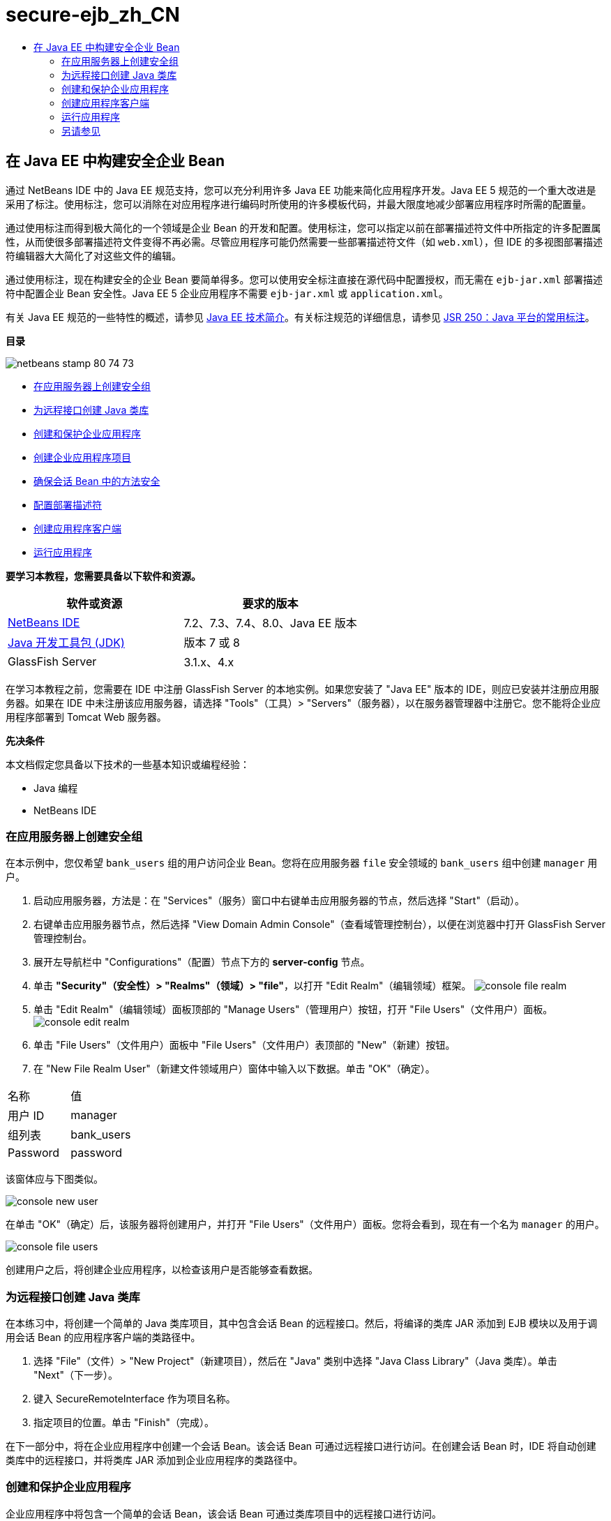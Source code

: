 // 
//     Licensed to the Apache Software Foundation (ASF) under one
//     or more contributor license agreements.  See the NOTICE file
//     distributed with this work for additional information
//     regarding copyright ownership.  The ASF licenses this file
//     to you under the Apache License, Version 2.0 (the
//     "License"); you may not use this file except in compliance
//     with the License.  You may obtain a copy of the License at
// 
//       http://www.apache.org/licenses/LICENSE-2.0
// 
//     Unless required by applicable law or agreed to in writing,
//     software distributed under the License is distributed on an
//     "AS IS" BASIS, WITHOUT WARRANTIES OR CONDITIONS OF ANY
//     KIND, either express or implied.  See the License for the
//     specific language governing permissions and limitations
//     under the License.
//

= secure-ejb_zh_CN
:jbake-type: page
:jbake-tags: old-site, needs-review
:jbake-status: published
:keywords: Apache NetBeans  secure-ejb_zh_CN
:description: Apache NetBeans  secure-ejb_zh_CN
:toc: left
:toc-title:

== 在 Java EE 中构建安全企业 Bean

通过 NetBeans IDE 中的 Java EE 规范支持，您可以充分利用许多 Java EE 功能来简化应用程序开发。Java EE 5 规范的一个重大改进是采用了标注。使用标注，您可以消除在对应用程序进行编码时所使用的许多模板代码，并最大限度地减少部署应用程序时所需的配置量。

通过使用标注而得到极大简化的一个领域是企业 Bean 的开发和配置。使用标注，您可以指定以前在部署描述符文件中所指定的许多配置属性，从而使很多部署描述符文件变得不再必需。尽管应用程序可能仍然需要一些部署描述符文件（如 `web.xml`），但 IDE 的多视图部署描述符编辑器大大简化了对这些文件的编辑。

通过使用标注，现在构建安全的企业 Bean 要简单得多。您可以使用安全标注直接在源代码中配置授权，而无需在 `ejb-jar.xml` 部署描述符中配置企业 Bean 安全性。Java EE 5 企业应用程序不需要 `ejb-jar.xml` 或 `application.xml`。

有关 Java EE 规范的一些特性的概述，请参见 link:javaee-intro.html[Java EE 技术简介]。有关标注规范的详细信息，请参见 link:http://jcp.org/en/jsr/detail?id=250[JSR 250：Java 平台的常用标注]。

*目录*

image:netbeans-stamp-80-74-73.png[title="此页上的内容适用于 NetBeans IDE 7.2、7.3、7.4 和 8.0"]

* link:#ex2[在应用服务器上创建安全组]
* link:#ex2b[为远程接口创建 Java 类库]
* link:#ex3[创建和保护企业应用程序]
* link:#ex3a[创建企业应用程序项目]
* link:#ex3b[确保会话 Bean 中的方法安全]
* link:#ex3c[配置部署描述符]
* link:#ex4[创建应用程序客户端]
* link:#ex5[运行应用程序]

*要学习本教程，您需要具备以下软件和资源。*

|===
|软件或资源 |要求的版本 

|link:https://netbeans.org/downloads/index.html[NetBeans IDE] |7.2、7.3、7.4、8.0、Java EE 版本 

|link:http://www.oracle.com/technetwork/java/javase/downloads/index.html[Java 开发工具包 (JDK)] |版本 7 或 8 

|GlassFish Server |3.1.x、4.x 
|===

在学习本教程之前，您需要在 IDE 中注册 GlassFish Server 的本地实例。如果您安装了 "Java EE" 版本的 IDE，则应已安装并注册应用服务器。如果在 IDE 中未注册该应用服务器，请选择 "Tools"（工具）> "Servers"（服务器），以在服务器管理器中注册它。您不能将企业应用程序部署到 Tomcat Web 服务器。

*先决条件*

本文档假定您具备以下技术的一些基本知识或编程经验：

* Java 编程
* NetBeans IDE

=== 在应用服务器上创建安全组

在本示例中，您仅希望 `bank_users` 组的用户访问企业 Bean。您将在应用服务器 `file` 安全领域的 `bank_users` 组中创建 `manager` 用户。

1. 启动应用服务器，方法是：在 "Services"（服务）窗口中右键单击应用服务器的节点，然后选择 "Start"（启动）。
2. 右键单击应用服务器节点，然后选择 "View Domain Admin Console"（查看域管理控制台），以便在浏览器中打开 GlassFish Server 管理控制台。
3. 展开左导航栏中 "Configurations"（配置）节点下方的 *server-config* 节点。
4. 单击 *"Security"（安全性）> "Realms"（领域）> "file"*，以打开 "Edit Realm"（编辑领域）框架。
image:console-file-realm.png[title="在应用服务器的管理控制台中选择文件领域节点"]
5. 单击 "Edit Realm"（编辑领域）面板顶部的 "Manage Users"（管理用户）按钮，打开 "File Users"（文件用户）面板。
image:console-edit-realm.png[title="应用服务器的管理控制台中的 "Edit Realm"（编辑领域）面板代码"]
6. 单击 "File Users"（文件用户）面板中 "File Users"（文件用户）表顶部的 "New"（新建）按钮。
7. 在 "New File Realm User"（新建文件领域用户）窗体中输入以下数据。单击 "OK"（确定）。
|===

|名称 |值 

|用户 ID |manager 

|组列表 |bank_users 

|Password |password 
|===

该窗体应与下图类似。

image:console-new-user.png[title="应用服务器的管理控制台中的 "New File Realm User"（新建文件领域用户）面板"]

在单击 "OK"（确定）后，该服务器将创建用户，并打开 "File Users"（文件用户）面板。您将会看到，现在有一个名为 `manager` 的用户。

image:console-file-users.png[title="管理控制台中包含用户列表的 "File Users"（文件用户）面板"]

创建用户之后，将创建企业应用程序，以检查该用户是否能够查看数据。

=== 为远程接口创建 Java 类库

在本练习中，将创建一个简单的 Java 类库项目，其中包含会话 Bean 的远程接口。然后，将编译的类库 JAR 添加到 EJB 模块以及用于调用会话 Bean 的应用程序客户端的类路径中。

1. 选择 "File"（文件）> "New Project"（新建项目），然后在 "Java" 类别中选择 "Java Class Library"（Java 类库）。单击 "Next"（下一步）。
2. 键入 SecureRemoteInterface 作为项目名称。
3. 指定项目的位置。单击 "Finish"（完成）。

在下一部分中，将在企业应用程序中创建一个会话 Bean。该会话 Bean 可通过远程接口进行访问。在创建会话 Bean 时，IDE 将自动创建类库中的远程接口，并将类库 JAR 添加到企业应用程序的类路径中。

=== 创建和保护企业应用程序

企业应用程序中将包含一个简单的会话 Bean，该会话 Bean 可通过类库项目中的远程接口进行访问。

==== 创建企业应用程序项目

在本练习中，将创建一个包含 EJB 模块的企业应用程序。

1. 选择 "File"（文件）> "New Project"（新建项目）（Ctrl-Shift-N 组合键；在 Mac 上为 ⌘-Shift-N 组合键），然后从 "Java EE" 类别中选择 "Enterprise Application"（企业应用程序）模板。单击 "Next"（下一步）。
2. 键入 *Secure* 作为项目名称，并设置项目位置。
3. 取消选中 "Use Dedicated Folder"（使用专用文件夹）选项（如果该选项处于选中状态）。

在本教程中，我们将项目库复制到一个专门的文件夹中，因为需要与其他用户或项目共享库。

单击 "Next"（下一步）。
4. 将服务器设置为 "GlassFish"，并将 Java EE 版本设置为 "Java EE 6"。
5. 选中 "Create EJB Module"（创建 EJB 模块），并取消选中 "Create Web Application Module"（创建 Web 应用程序模块）。单击 "Finish"（完成）。
image:new-entapp-wizard.png[title="应用服务器的管理控制台中的 "New File Realm User"（新建文件领域用户）面板"]

==== 确保会话 Bean 中的方法安全

在本练习中，将在 EJB 模块项目中创建一个会话 Bean。该会话 Bean 没有任何特殊的功能。它仅仅返回一个余额样例。您将创建一个 `getStatus` 方法，并通过使用 `@RolesAllowed` 标注对其进行标注以保护该方法 Bean，然后指定可以访问该方法的安全角色。此安全角色由应用程序使用，它与服务器上的用户和组不同。此后，将在配置部署描述符时将此安全角色映射到用户和组。

安全标注可以分别应用于类中的每个方法，也可以应用于整个类。在此简单练习中，将使用 `@RolesAllowed` 标注方法，但 Java EE 规范还定义了其他可用在企业 Bean 中的安全标注。

1. 在 "Projects"（项目）窗口中，右键单击 EJB 模块的节点 (Secure-ejb)，然后选择 "New"（新建）> "Session Bean"（会话 Bean）。
2. 键入 *AccountStatus* 作为 Bean 名称，并键入 *bean* 作为包。
3. 选中 "Remote in project"（以远程方式位于项目中）作为接口类型。
4. 在下拉列表中选择 "SecureRemoteInterface"。单击 "Finish"（完成）。
image:new-sessionbean-wizard.png[title="新建会话 Bean 向导中选中了远程接口"]

单击 "Finish"（完成），此时 IDE 将创建 `AccountStatus` 类并在源代码编辑器中打开该文件。

IDE 还将在 SecureRemoteInterface 类库项目中为 `bean` 包中的 Bean 创建 `AccountStatusRemote` 远程接口，并将 SecureRemoteInterface 类库 JAR 添加到了 EJB 模块项目的类路径中。

image:projects-window-bean.png[title="显示类路径上的会话 Bean 和类库的 "Projects"（项目）窗口"]

如果打开 EJB 模块的 "Properties"（属性）对话框的 "Libraries"（库）类别，则会看到 JAR 已添加到编译时库中。

5. 在源代码编辑器中，将以下字段声明（以粗体显示）添加到 `AccountStatus` 中：
[source,java]
----

public class AccountStatus implements AccountStatusRemote {
    *private String amount = "250";*
----
6. 在源代码编辑器中，右键单击类，并选择 "Insert Code"（插入代码）（Alt-Insert 组合键；在 Mac 上为 Ctrl-I 组合键），然后选择 "Add Business Method"（添加 Business 方法），以打开 "Add Business Method"（添加 Business 方法）对话框。
7. 键入 *getStatus* 作为方法名称，并将返回类型设置为 `String`。

IDE 将自动在远程接口中公开此业务方法。

8. 在源代码编辑器中，将以下代码行（以粗体显示）添加到 `getStatus` 方法中。
[source,java]
----

public String getStatus() {
*    return "The account contains $" + amount;*
}
----
9. 键入以下内容（以粗体显示）来标注 `getStatus` 方法。*@RolesAllowed({"USERS"})*
[source,java]
----

public String getStatus() {
----

此标注表示只有安全角色为 `USERS` 的用户才能访问 `getStatus` 方法。

10. 在编辑器中右键单击并选择 "Fix Imports"（修复导入）（Alt-Shift-I 组合键；在 Mac 中为 ⌘-Shift-I 组合键），然后保存您的更改。确保 `javax.annotation.security.RolesAllowed` 已添加到该文件中。

==== 配置部署描述符

Java EE 企业应用程序通常不需要部署描述符文件，如 `ejb-jar.xml`。如果展开 Secure-ejb 或 Secure 企业应用程序下面的 "Configuration Files"（配置文件）节点，则会看到没有部署描述符。您可以使用标注指定很多已在 `ejb-jar.xml` 中配置的属性。在本示例中，您通过在会话 Bean 中使用 `@RolesAllowed` 标注为 EJB 方法指定了安全角色。

不过，在为应用程序配置安全性时，仍然需要在部署描述符中指定一些属性。在本示例中，您需要将企业应用程序中使用的安全角色 (`USERS`) 映射到在应用服务器上配置的用户和组。您已在应用服务器上创建了 `bank_users` 组，现在需要将该组映射到企业应用程序中的安全角色 `USERS`。为此，可以编辑企业应用程序的 `glassfish-application.xml` 部署描述符。

因为企业应用程序不需要部署描述符便可运行，所以 IDE 默认情况下不创建部署描述符。因此，首先需要创建部署描述符文件，然后在多视图编辑器中编辑该文件，以配置安全角色映射。

1. 右键单击 "Secure" 企业应用程序项目，然后选择 "New"（新建）> "Other"（其他），以打开新建文件向导。

此外，也可以从主菜单中选择 "File"（文件）> "New File"（新建文件），以打开新建文件向导。在这种情况下，请确保在 "Project"（项目）下拉列表中选择了 "Secure" 项目。

2. 选择 "GlassFish" 类别，然后再选择 "GlassFish Descriptor"（GlassFish 描述符）文件类型。单击 "Next"（下一步）。
image:new-gf-descriptor.png[title="新建文件向导中的 GlassFish 描述符文件类型"]
3. 接受该向导中的默认值，然后单击 "Finish"（完成）。

单击 "Finish"（完成），此时 IDE 将创建 `glassfish-application.xml` 并在多视图编辑器中打开该文件。

如果在 "Projects"（项目）窗口中展开 "Secure" 企业应用程序项目节点，则可以看到描述符文件在 "Configuration Files"（配置文件）节点的下方创建。

image:glassfish-application-descriptor.png[title="多视图编辑器中的 "Security"（安全）标签"]
4. 在多视图编辑器的 "Security"（安全）标签中，单击 "Add Security Role Mapping"（添加安全角色映射），然后在 "Security Role Name"（安全角色名称）中键入 *USERS*。
5. 单击 "Add Group"（添加组），然后在对话框的 "Group Name"（组名称）中键入 *bank_users*。单击 "OK"（确定）。

编辑器现在应如下所示。

image:security-tab-descriptor.png[title="多视图编辑器中的 "Security"（安全）标签"]
6. 保存所做的更改。

通过单击多视图编辑器中的 "XML" 标签，可以在 XML 视图中查看部署描述符文件。您可以看到该部署描述符文件现在包含以下代码：

[source,xml]
----

<glassfish-application>
  <security-role-mapping>
    <role-name>USERS</role-name>
    <group-name>bank_users</group-name>
  </security-role-mapping>
</glassfish-application>
----

`getStatus` 方法现在是安全的，只有在服务器上指定的 `bank_users` 组中的用户才能访问该方法。

现在，您需要一种安全设置测试方法。最简单的方法是，创建一个基本应用程序客户端，以提示用户输入用户名和口令。

=== 创建应用程序客户端

在本部分中，将创建一个简单的应用程序客户端，以访问 `AccountStatus` 会话 Bean。您可以在代码中使用 `@EJB` 标注，以便通过远程接口调用 Bean。IDE 会将包含该接口的类库 JAR 自动添加到应用程序客户端的类路径中。

1. 选择 "File"（文件）> "New Project"（新建项目），然后在 "Java EE" 类别中选择 "Enterprise Application Client"（企业应用程序客户端）。单击 "Next"（下一步）。
2. 键入 SecureAppClient 作为项目名称。单击 "Next"（下一步）。
3. 在 "Add to Enterprise Application"（添加到企业应用程序）下拉列表中选择 *<None>*。
4. 在 "Server"（服务器）下拉列表中选择 "GlassFish Server"，并选择 "Java EE 6" 或 "Java EE 7" 作为 Java EE 版本。单击 "Finish"（完成）。

单击 "Finish"（完成），此时将在源代码编辑器中打开 `Main.java`。

5. 在源代码编辑器中，右键单击 `Main.java` 文件，并选择 "Insert Code"（插入代码）（Alt-Insert 组合键；在 Mac 上为 Ctrl-I 组合键），然后选择 "Call Enterprise Bean"（调用企业 Bean）。
6. 在 "Call Enterprise Bean"（调用企业 Bean）对话框中，展开 "Secure-ejb" 节点，然后选择 "AccountStatus"。单击 "OK"（确定）。
image:call-enterprise-bean.png[title=""Call Enterprise Bean"（调用企业 Bean）对话框中选中了接口"]

IDE 将在应用程序客户端中添加以下代码，用于查找会话 Bean。

[source,java]
----

@EJB
private static AccountStatusRemote accountStatus;
----

如果在 "Projects"（项目）窗口中展开 "Libraries"（库）节点，则可以看到 IDE 已将 SecureRemoteInterface JAR 添加到了项目类路径中。

7. 通过添加以下代码来修改 `main` 方法，然后保存所做的更改。
[source,java]
----

public static void main(String[] args) {
    *System.out.println(accountStatus.getStatus());*
}
----

有关应用程序客户端的详细信息，请参见link:entappclient.html[在 GlassFish Server 上创建和运行应用程序客户端]。

=== 运行应用程序

现在该应用程序已准备就绪。首先，将企业应用程序部署到服务器。部署企业应用程序之后，可以运行应用程序客户端，以测试该企业应用程序中的方法是否安全，以及用户角色映射是否正确。在运行应用程序客户端时，系统将提示您输入 `bank_users` 组中用户的用户名和口令。

1. 在 "Projects"（项目）窗口中右键单击 "Secure" 企业应用程序项目节点，然后选择 "Deploy"（部署）。

在单击 "Deploy"（部署）后，IDE 将构建 EAR 文件，启动应用服务器（如果没有运行），并将该 EAR 文件部署到该服务器。

2. 在 "Projects"（项目）窗口中右键单击 "SecureAppClient" 项目节点，然后选择 "Run"（运行）。此时将出现一个对话框，提示您输入用户名和口令。
image:login-window.png[title="提示输入用户名和口令的登录窗口"]
3. 在对话框中输入用户名 (`manager`) 和口令 (`password`)，然后单击 "OK"（确定）。"Output"（输出）窗口中将显示以下内容：
[source,java]
----

The account contains 250$
----

这是一个非常基本的示例，用于说明如何使用 Java 标注保护企业 Bean 中的方法。

link:/about/contact_form.html?to=3&subject=Feedback:%20Building%20Secure%20Enterprise%20Beans[发送有关此教程的反馈意见]


=== 另请参见

有关使用标注和部署描述符来确保企业 Bean 安全的更多信息，请参见以下资源：

* Java EE 7 教程的link:http://docs.oracle.com/javaee/7/tutorial/doc/partsecurity.htm[安全性]部分的link:http://docs.oracle.com/javaee/7/tutorial/doc/security-intro003.htm[确保容器的安全]和link:http://docs.oracle.com/javaee/7/tutorial/doc/security-advanced008.htm[使用部署描述符配置安全性]这两章

有关使用 NetBeans IDE 开发 Java EE 应用程序的更多信息，请参见以下资源：

* link:javaee-intro.html[Java EE 技术简介]
* link:javaee-gettingstarted.html[Java EE 应用程序入门指南]
* link:../../trails/java-ee.html[Java EE 和 Java Web 学习资源]

要发送意见和建议、获得支持以及随时了解 NetBeans IDE Java EE 开发功能的最新开发情况，请link:../../../community/lists/top.html[加入 nbj2ee 邮件列表]。


NOTE: This document was automatically converted to the AsciiDoc format on 2018-03-13, and needs to be reviewed.
